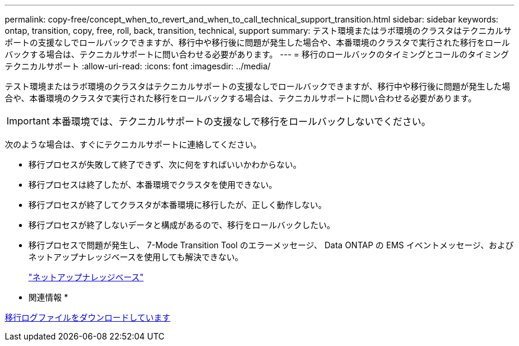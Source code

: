 ---
permalink: copy-free/concept_when_to_revert_and_when_to_call_technical_support_transition.html 
sidebar: sidebar 
keywords: ontap, transition, copy, free, roll, back, transition, technical, support 
summary: テスト環境またはラボ環境のクラスタはテクニカルサポートの支援なしでロールバックできますが、移行中や移行後に問題が発生した場合や、本番環境のクラスタで実行された移行をロールバックする場合は、テクニカルサポートに問い合わせる必要があります。 
---
= 移行のロールバックのタイミングとコールのタイミング テクニカルサポート
:allow-uri-read: 
:icons: font
:imagesdir: ../media/


[role="lead"]
テスト環境またはラボ環境のクラスタはテクニカルサポートの支援なしでロールバックできますが、移行中や移行後に問題が発生した場合や、本番環境のクラスタで実行された移行をロールバックする場合は、テクニカルサポートに問い合わせる必要があります。


IMPORTANT: 本番環境では、テクニカルサポートの支援なしで移行をロールバックしないでください。

次のような場合は、すぐにテクニカルサポートに連絡してください。

* 移行プロセスが失敗して終了できず、次に何をすればいいかわからない。
* 移行プロセスは終了したが、本番環境でクラスタを使用できない。
* 移行プロセスが終了してクラスタが本番環境に移行したが、正しく動作しない。
* 移行プロセスが終了しないデータと構成があるので、移行をロールバックしたい。
* 移行プロセスで問題が発生し、 7-Mode Transition Tool のエラーメッセージ、 Data ONTAP の EMS イベントメッセージ、およびネットアップナレッジベースを使用しても解決できない。
+
https://kb.netapp.com/["ネットアップナレッジベース"]



* 関連情報 *

xref:task_collecting_tool_logs.adoc[移行ログファイルをダウンロードしています]
